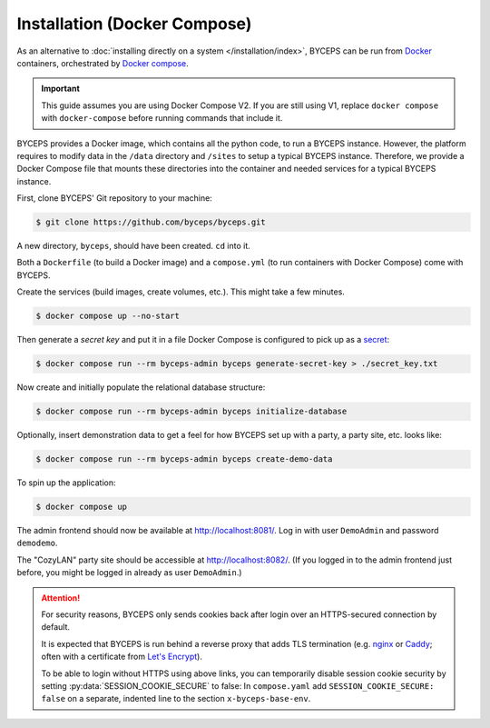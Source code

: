 *****************************
Installation (Docker Compose)
*****************************

As an alternative to :doc:`installing directly on a system
</installation/index>`, BYCEPS can be run from Docker_ containers,
orchestrated by `Docker compose`_.

.. important:: This guide assumes you are using Docker Compose V2. If you are still using V1, replace ``docker compose`` with ``docker-compose`` before running commands that include it.

BYCEPS provides a Docker image, which contains all the python code, to run a BYCEPS instance.  
However, the platform requires to modify data in the ``/data`` directory and ``/sites`` to setup a typical BYCEPS instance. 
Therefore, we provide a Docker Compose file that mounts these directories into the container and needed services for a typical BYCEPS instance.

.. _Docker: https://www.docker.com/
.. _Docker Compose: https://docs.docker.com/compose/

First, clone BYCEPS' Git repository to your machine:

.. code-block:: sh

    $ git clone https://github.com/byceps/byceps.git

A new directory, ``byceps``, should have been created. ``cd`` into it.

Both a ``Dockerfile`` (to build a Docker image) and a ``compose.yml``
(to run containers with Docker Compose) come with BYCEPS.

Create the services (build images, create volumes, etc.). This might
take a few minutes.

.. code-block:: sh

    $ docker compose up --no-start

Then generate a *secret key* and put it in a file Docker Compose is
configured to pick up as a secret_:

.. _secret: https://docs.docker.com/compose/use-secrets/

.. code-block:: sh

    $ docker compose run --rm byceps-admin byceps generate-secret-key > ./secret_key.txt

Now create and initially populate the relational database structure:

.. code-block:: sh

    $ docker compose run --rm byceps-admin byceps initialize-database

Optionally, insert demonstration data to get a feel for how BYCEPS set
up with a party, a party site, etc. looks like:

.. code-block:: sh

    $ docker compose run --rm byceps-admin byceps create-demo-data

To spin up the application:

.. code-block:: sh

    $ docker compose up

The admin frontend should now be available at http://localhost:8081/.
Log in with user ``DemoAdmin`` and password ``demodemo``.

The "CozyLAN" party site should be accessible at http://localhost:8082/.
(If you logged in to the admin frontend just before, you might be logged
in already as user ``DemoAdmin``.)

.. attention:: For security reasons, BYCEPS only sends cookies back
   after login over an HTTPS-secured connection by default.

   It is expected that BYCEPS is run behind a reverse proxy that adds
   TLS termination (e.g. nginx_ or Caddy_; often with a certificate from
   `Let's Encrypt`_).

   To be able to login without HTTPS using above links, you can
   temporarily disable session cookie security by setting
   :py:data:`SESSION_COOKIE_SECURE` to false: In ``compose.yaml`` add
   ``SESSION_COOKIE_SECURE: false`` on a separate, indented line to the
   section ``x-byceps-base-env``.

.. _nginx: https://nginx.org/
.. _Caddy: https://caddyserver.com/
.. _Let's Encrypt: https://letsencrypt.org/
